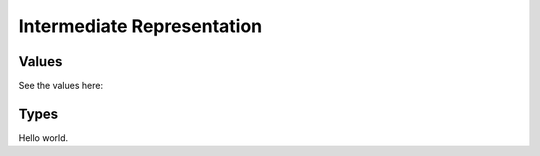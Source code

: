 Intermediate Representation
===========================

Values
------

See the values here:

.. c:type:: llhd_value_t

   A reference to a value. Almost everything in the IR is a value: functions, processes, entities, basic blocks, and instructions.

.. c:type:: llhd_type_t

   A reference to a type.

Types
-----

Hello world.
